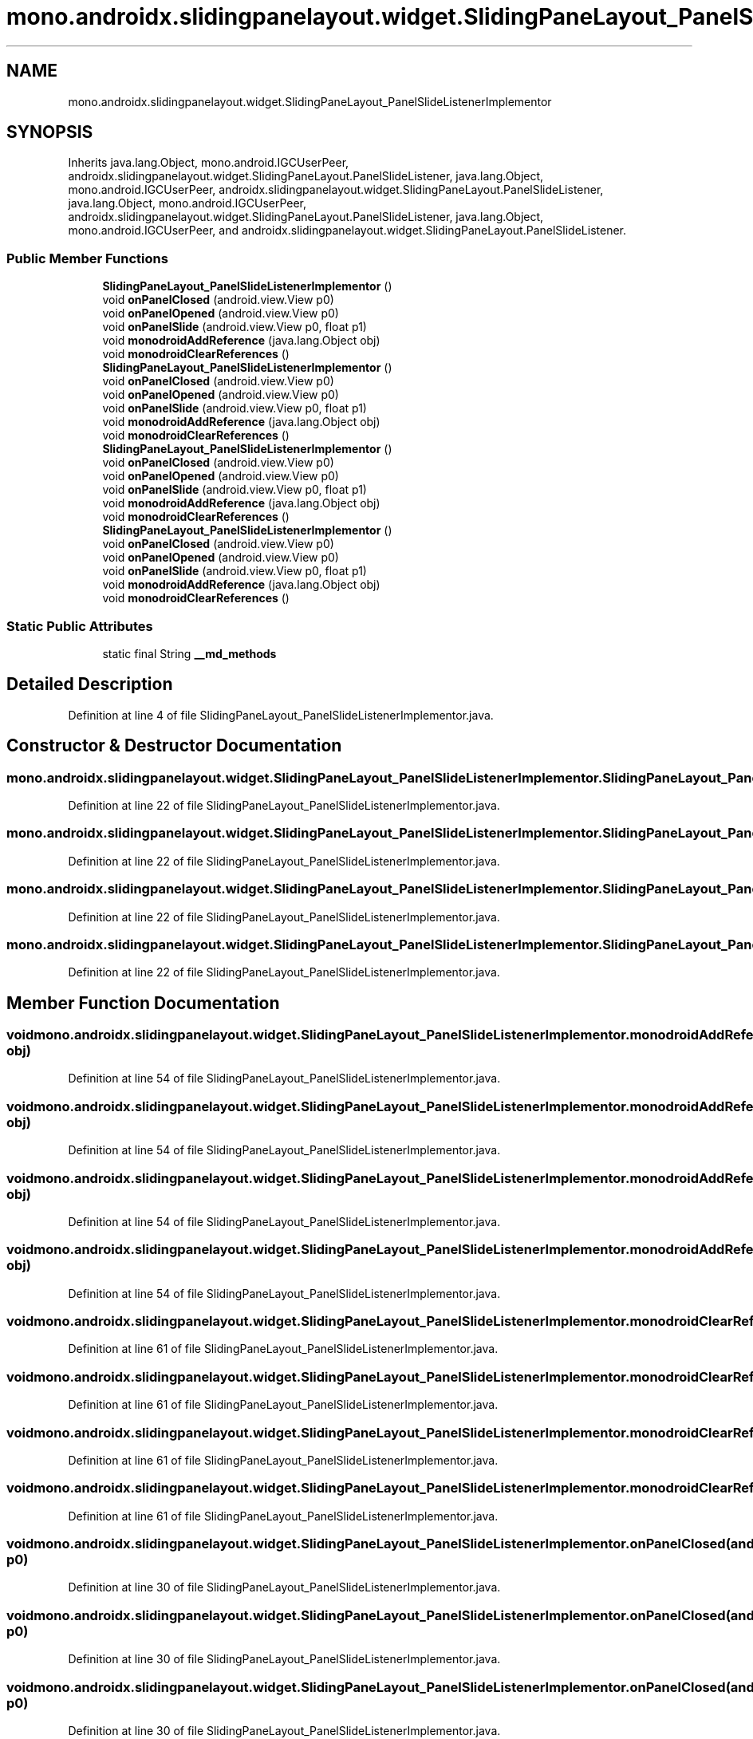 .TH "mono.androidx.slidingpanelayout.widget.SlidingPaneLayout_PanelSlideListenerImplementor" 3 "Thu Apr 29 2021" "Version 1.0" "Green Quake" \" -*- nroff -*-
.ad l
.nh
.SH NAME
mono.androidx.slidingpanelayout.widget.SlidingPaneLayout_PanelSlideListenerImplementor
.SH SYNOPSIS
.br
.PP
.PP
Inherits java\&.lang\&.Object, mono\&.android\&.IGCUserPeer, androidx\&.slidingpanelayout\&.widget\&.SlidingPaneLayout\&.PanelSlideListener, java\&.lang\&.Object, mono\&.android\&.IGCUserPeer, androidx\&.slidingpanelayout\&.widget\&.SlidingPaneLayout\&.PanelSlideListener, java\&.lang\&.Object, mono\&.android\&.IGCUserPeer, androidx\&.slidingpanelayout\&.widget\&.SlidingPaneLayout\&.PanelSlideListener, java\&.lang\&.Object, mono\&.android\&.IGCUserPeer, and androidx\&.slidingpanelayout\&.widget\&.SlidingPaneLayout\&.PanelSlideListener\&.
.SS "Public Member Functions"

.in +1c
.ti -1c
.RI "\fBSlidingPaneLayout_PanelSlideListenerImplementor\fP ()"
.br
.ti -1c
.RI "void \fBonPanelClosed\fP (android\&.view\&.View p0)"
.br
.ti -1c
.RI "void \fBonPanelOpened\fP (android\&.view\&.View p0)"
.br
.ti -1c
.RI "void \fBonPanelSlide\fP (android\&.view\&.View p0, float p1)"
.br
.ti -1c
.RI "void \fBmonodroidAddReference\fP (java\&.lang\&.Object obj)"
.br
.ti -1c
.RI "void \fBmonodroidClearReferences\fP ()"
.br
.ti -1c
.RI "\fBSlidingPaneLayout_PanelSlideListenerImplementor\fP ()"
.br
.ti -1c
.RI "void \fBonPanelClosed\fP (android\&.view\&.View p0)"
.br
.ti -1c
.RI "void \fBonPanelOpened\fP (android\&.view\&.View p0)"
.br
.ti -1c
.RI "void \fBonPanelSlide\fP (android\&.view\&.View p0, float p1)"
.br
.ti -1c
.RI "void \fBmonodroidAddReference\fP (java\&.lang\&.Object obj)"
.br
.ti -1c
.RI "void \fBmonodroidClearReferences\fP ()"
.br
.ti -1c
.RI "\fBSlidingPaneLayout_PanelSlideListenerImplementor\fP ()"
.br
.ti -1c
.RI "void \fBonPanelClosed\fP (android\&.view\&.View p0)"
.br
.ti -1c
.RI "void \fBonPanelOpened\fP (android\&.view\&.View p0)"
.br
.ti -1c
.RI "void \fBonPanelSlide\fP (android\&.view\&.View p0, float p1)"
.br
.ti -1c
.RI "void \fBmonodroidAddReference\fP (java\&.lang\&.Object obj)"
.br
.ti -1c
.RI "void \fBmonodroidClearReferences\fP ()"
.br
.ti -1c
.RI "\fBSlidingPaneLayout_PanelSlideListenerImplementor\fP ()"
.br
.ti -1c
.RI "void \fBonPanelClosed\fP (android\&.view\&.View p0)"
.br
.ti -1c
.RI "void \fBonPanelOpened\fP (android\&.view\&.View p0)"
.br
.ti -1c
.RI "void \fBonPanelSlide\fP (android\&.view\&.View p0, float p1)"
.br
.ti -1c
.RI "void \fBmonodroidAddReference\fP (java\&.lang\&.Object obj)"
.br
.ti -1c
.RI "void \fBmonodroidClearReferences\fP ()"
.br
.in -1c
.SS "Static Public Attributes"

.in +1c
.ti -1c
.RI "static final String \fB__md_methods\fP"
.br
.in -1c
.SH "Detailed Description"
.PP 
Definition at line 4 of file SlidingPaneLayout_PanelSlideListenerImplementor\&.java\&.
.SH "Constructor & Destructor Documentation"
.PP 
.SS "mono\&.androidx\&.slidingpanelayout\&.widget\&.SlidingPaneLayout_PanelSlideListenerImplementor\&.SlidingPaneLayout_PanelSlideListenerImplementor ()"

.PP
Definition at line 22 of file SlidingPaneLayout_PanelSlideListenerImplementor\&.java\&.
.SS "mono\&.androidx\&.slidingpanelayout\&.widget\&.SlidingPaneLayout_PanelSlideListenerImplementor\&.SlidingPaneLayout_PanelSlideListenerImplementor ()"

.PP
Definition at line 22 of file SlidingPaneLayout_PanelSlideListenerImplementor\&.java\&.
.SS "mono\&.androidx\&.slidingpanelayout\&.widget\&.SlidingPaneLayout_PanelSlideListenerImplementor\&.SlidingPaneLayout_PanelSlideListenerImplementor ()"

.PP
Definition at line 22 of file SlidingPaneLayout_PanelSlideListenerImplementor\&.java\&.
.SS "mono\&.androidx\&.slidingpanelayout\&.widget\&.SlidingPaneLayout_PanelSlideListenerImplementor\&.SlidingPaneLayout_PanelSlideListenerImplementor ()"

.PP
Definition at line 22 of file SlidingPaneLayout_PanelSlideListenerImplementor\&.java\&.
.SH "Member Function Documentation"
.PP 
.SS "void mono\&.androidx\&.slidingpanelayout\&.widget\&.SlidingPaneLayout_PanelSlideListenerImplementor\&.monodroidAddReference (java\&.lang\&.Object obj)"

.PP
Definition at line 54 of file SlidingPaneLayout_PanelSlideListenerImplementor\&.java\&.
.SS "void mono\&.androidx\&.slidingpanelayout\&.widget\&.SlidingPaneLayout_PanelSlideListenerImplementor\&.monodroidAddReference (java\&.lang\&.Object obj)"

.PP
Definition at line 54 of file SlidingPaneLayout_PanelSlideListenerImplementor\&.java\&.
.SS "void mono\&.androidx\&.slidingpanelayout\&.widget\&.SlidingPaneLayout_PanelSlideListenerImplementor\&.monodroidAddReference (java\&.lang\&.Object obj)"

.PP
Definition at line 54 of file SlidingPaneLayout_PanelSlideListenerImplementor\&.java\&.
.SS "void mono\&.androidx\&.slidingpanelayout\&.widget\&.SlidingPaneLayout_PanelSlideListenerImplementor\&.monodroidAddReference (java\&.lang\&.Object obj)"

.PP
Definition at line 54 of file SlidingPaneLayout_PanelSlideListenerImplementor\&.java\&.
.SS "void mono\&.androidx\&.slidingpanelayout\&.widget\&.SlidingPaneLayout_PanelSlideListenerImplementor\&.monodroidClearReferences ()"

.PP
Definition at line 61 of file SlidingPaneLayout_PanelSlideListenerImplementor\&.java\&.
.SS "void mono\&.androidx\&.slidingpanelayout\&.widget\&.SlidingPaneLayout_PanelSlideListenerImplementor\&.monodroidClearReferences ()"

.PP
Definition at line 61 of file SlidingPaneLayout_PanelSlideListenerImplementor\&.java\&.
.SS "void mono\&.androidx\&.slidingpanelayout\&.widget\&.SlidingPaneLayout_PanelSlideListenerImplementor\&.monodroidClearReferences ()"

.PP
Definition at line 61 of file SlidingPaneLayout_PanelSlideListenerImplementor\&.java\&.
.SS "void mono\&.androidx\&.slidingpanelayout\&.widget\&.SlidingPaneLayout_PanelSlideListenerImplementor\&.monodroidClearReferences ()"

.PP
Definition at line 61 of file SlidingPaneLayout_PanelSlideListenerImplementor\&.java\&.
.SS "void mono\&.androidx\&.slidingpanelayout\&.widget\&.SlidingPaneLayout_PanelSlideListenerImplementor\&.onPanelClosed (android\&.view\&.View p0)"

.PP
Definition at line 30 of file SlidingPaneLayout_PanelSlideListenerImplementor\&.java\&.
.SS "void mono\&.androidx\&.slidingpanelayout\&.widget\&.SlidingPaneLayout_PanelSlideListenerImplementor\&.onPanelClosed (android\&.view\&.View p0)"

.PP
Definition at line 30 of file SlidingPaneLayout_PanelSlideListenerImplementor\&.java\&.
.SS "void mono\&.androidx\&.slidingpanelayout\&.widget\&.SlidingPaneLayout_PanelSlideListenerImplementor\&.onPanelClosed (android\&.view\&.View p0)"

.PP
Definition at line 30 of file SlidingPaneLayout_PanelSlideListenerImplementor\&.java\&.
.SS "void mono\&.androidx\&.slidingpanelayout\&.widget\&.SlidingPaneLayout_PanelSlideListenerImplementor\&.onPanelClosed (android\&.view\&.View p0)"

.PP
Definition at line 30 of file SlidingPaneLayout_PanelSlideListenerImplementor\&.java\&.
.SS "void mono\&.androidx\&.slidingpanelayout\&.widget\&.SlidingPaneLayout_PanelSlideListenerImplementor\&.onPanelOpened (android\&.view\&.View p0)"

.PP
Definition at line 38 of file SlidingPaneLayout_PanelSlideListenerImplementor\&.java\&.
.SS "void mono\&.androidx\&.slidingpanelayout\&.widget\&.SlidingPaneLayout_PanelSlideListenerImplementor\&.onPanelOpened (android\&.view\&.View p0)"

.PP
Definition at line 38 of file SlidingPaneLayout_PanelSlideListenerImplementor\&.java\&.
.SS "void mono\&.androidx\&.slidingpanelayout\&.widget\&.SlidingPaneLayout_PanelSlideListenerImplementor\&.onPanelOpened (android\&.view\&.View p0)"

.PP
Definition at line 38 of file SlidingPaneLayout_PanelSlideListenerImplementor\&.java\&.
.SS "void mono\&.androidx\&.slidingpanelayout\&.widget\&.SlidingPaneLayout_PanelSlideListenerImplementor\&.onPanelOpened (android\&.view\&.View p0)"

.PP
Definition at line 38 of file SlidingPaneLayout_PanelSlideListenerImplementor\&.java\&.
.SS "void mono\&.androidx\&.slidingpanelayout\&.widget\&.SlidingPaneLayout_PanelSlideListenerImplementor\&.onPanelSlide (android\&.view\&.View p0, float p1)"

.PP
Definition at line 46 of file SlidingPaneLayout_PanelSlideListenerImplementor\&.java\&.
.SS "void mono\&.androidx\&.slidingpanelayout\&.widget\&.SlidingPaneLayout_PanelSlideListenerImplementor\&.onPanelSlide (android\&.view\&.View p0, float p1)"

.PP
Definition at line 46 of file SlidingPaneLayout_PanelSlideListenerImplementor\&.java\&.
.SS "void mono\&.androidx\&.slidingpanelayout\&.widget\&.SlidingPaneLayout_PanelSlideListenerImplementor\&.onPanelSlide (android\&.view\&.View p0, float p1)"

.PP
Definition at line 46 of file SlidingPaneLayout_PanelSlideListenerImplementor\&.java\&.
.SS "void mono\&.androidx\&.slidingpanelayout\&.widget\&.SlidingPaneLayout_PanelSlideListenerImplementor\&.onPanelSlide (android\&.view\&.View p0, float p1)"

.PP
Definition at line 46 of file SlidingPaneLayout_PanelSlideListenerImplementor\&.java\&.
.SH "Member Data Documentation"
.PP 
.SS "static final String mono\&.androidx\&.slidingpanelayout\&.widget\&.SlidingPaneLayout_PanelSlideListenerImplementor\&.__md_methods\fC [static]\fP"
@hide 
.PP
Definition at line 11 of file SlidingPaneLayout_PanelSlideListenerImplementor\&.java\&.

.SH "Author"
.PP 
Generated automatically by Doxygen for Green Quake from the source code\&.
